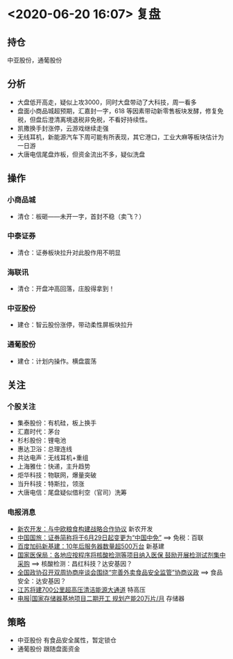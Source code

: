 * <2020-06-20 16:07> 复盘
** 持仓
   中亚股份，通葡股份
** 分析
   * 大盘低开高走，疑似上攻3000，同时大盘带动了大科技，周一看多
   * 盘面小商品城超预期，汇嘉封一字，618 等因素带动新零售板块发酵，修复免税，但盘后澄清离境退税非免税，不看好持续性。
   * 凯撒换手封涨停，云游戏继续走强
   * 无线耳机，新能源汽车下周可能有所表现，其它港口，工业大麻等板块估计为一日游
   * 大唐电信尾盘炸板，但资金流出不多，疑似洗盘
** 操作
*** 小商品城
    * 清仓：板砸——未开一字，首封不稳（卖飞？）
*** 中泰证券
    * 清仓：证券板块拉升对此股作用不明显
*** 海联讯
    * 清仓：开盘冲高回落，庄股得拿到！
*** 中亚股份
    * 建仓：智云股份涨停，带动柔性屏板块拉升
*** 通葡股份
    * 建仓：计划内操作。横盘震荡
** 关注
*** 个股关注
    * 集泰股份：有机硅，板上换手
    * 汇嘉时代：茅台
    * 杉杉股份：锂电池
    * 惠达卫浴：总理连线
    * 共达电声：无线耳机+重组
    * 上海雅仕：快递，主升趋势
    * 炬华科技：物联网，爆量突破
    * 当升科技：特斯拉，领涨
    * 大唐电信：尾盘疑似借利空（官司）洗筹
*** 电报消息
    * [[https://www.cls.cn/detail/519592][新农开发：与中欧粮食构建战略合作协议]] 新农开发
    * [[https://www.cls.cn/detail/519693][中国国旅：证券简称将于6月29日起变更为“中国中免”]] ==> 免税：百联
    * [[https://www.cls.cn/detail/519813][百度加码新基建：10年后服务器数量超500万台]] 新基建
    * [[https://www.cls.cn/detail/519837][国家医保局：各地应按程序将核酸检测等项目纳入医保 鼓励开展检测试剂集中采购]] ==> 核酸检测：昌红科技？达安基因？
    * [[https://www.cls.cn/detail/519932][全国政协召开双周协商座谈会围绕“完善外卖食品安全监管”协商议政]] ==> 食品安全：达安基因？
    * [[https://www.cls.cn/detail/520079][江苏将建700公里超高压清洁能源大通道]] 特高压
    * [[https://www.cls.cn/detail/520112][电报|国家存储器基地项目二期开工 规划产能20万片/月]] 存储器
** 策略
   * 中亚股份 有食品安全属性，暂定锁仓
   * 通葡股份 跟随盘面资金
